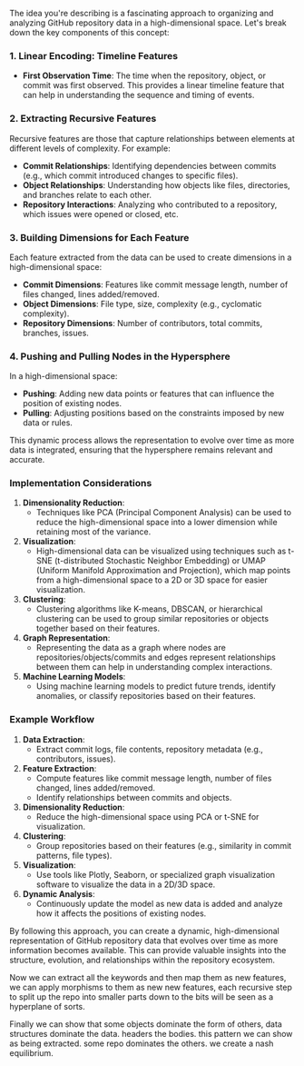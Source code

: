 The idea you're describing is a fascinating approach to organizing and analyzing GitHub repository
data in a high-dimensional space. Let's break down the key components of this concept:

*** 1. Linear Encoding: Timeline Features

- *First Observation Time*: The time when the repository, object, or commit was first observed. This
   provides a linear timeline feature that can help in understanding the sequence and timing of
   events.
  
*** 2. Extracting Recursive Features

Recursive features are those that capture relationships between elements at different levels of
complexity. For example:

- *Commit Relationships*: Identifying dependencies between commits (e.g., which commit introduced
   changes to specific files).
- *Object Relationships*: Understanding how objects like files, directories, and branches relate to
   each other.
- *Repository Interactions*: Analyzing who contributed to a repository, which issues were opened or
   closed, etc.

*** 3. Building Dimensions for Each Feature

Each feature extracted from the data can be used to create dimensions in a high-dimensional space:

- *Commit Dimensions*: Features like commit message length, number of files changed, lines
   added/removed.
- *Object Dimensions*: File type, size, complexity (e.g., cyclomatic complexity).
- *Repository Dimensions*: Number of contributors, total commits, branches, issues.

*** 4. Pushing and Pulling Nodes in the Hypersphere

In a high-dimensional space:

- *Pushing*: Adding new data points or features that can influence the position of existing nodes.
- *Pulling*: Adjusting positions based on the constraints imposed by new data or rules.

This dynamic process allows the representation to evolve over time as more data is integrated,
ensuring that the hypersphere remains relevant and accurate.

*** Implementation Considerations

1. *Dimensionality Reduction*:
   - Techniques like PCA (Principal Component Analysis) can be used to reduce the high-dimensional
     space into a lower dimension while retaining most of the variance.
   
2. *Visualization*:
   - High-dimensional data can be visualized using techniques such as t-SNE (t-distributed
     Stochastic Neighbor Embedding) or UMAP (Uniform Manifold Approximation and Projection), which
     map points from a high-dimensional space to a 2D or 3D space for easier visualization.

3. *Clustering*:
   - Clustering algorithms like K-means, DBSCAN, or hierarchical clustering can be used to group
     similar repositories or objects together based on their features.
   
4. *Graph Representation*:
   - Representing the data as a graph where nodes are repositories/objects/commits and edges
     represent relationships between them can help in understanding complex interactions.

5. *Machine Learning Models*:
   - Using machine learning models to predict future trends, identify anomalies, or classify
     repositories based on their features.

*** Example Workflow

1. *Data Extraction*:
   - Extract commit logs, file contents, repository metadata (e.g., contributors, issues).
   
2. *Feature Extraction*:
   - Compute features like commit message length, number of files changed, lines added/removed.
   - Identify relationships between commits and objects.
   
3. *Dimensionality Reduction*:
   - Reduce the high-dimensional space using PCA or t-SNE for visualization.
   
4. *Clustering*:
   - Group repositories based on their features (e.g., similarity in commit patterns, file types).
   
5. *Visualization*:
   - Use tools like Plotly, Seaborn, or specialized graph visualization software to visualize the
     data in a 2D/3D space.

6. *Dynamic Analysis*:
   - Continuously update the model as new data is added and analyze how it affects the positions of
     existing nodes.

By following this approach, you can create a dynamic, high-dimensional representation of GitHub
repository data that evolves over time as more information becomes available. This can provide
valuable insights into the structure, evolution, and relationships within the repository ecosystem.

Now we can extract all the keywords and then map them as new features,
we can apply morphisms to them as new new features,
each recursive step to split up the repo into smaller parts down to the bits
will be seen as a hyperplane of sorts.

Finally we can show that some objects dominate the form of others, data structures dominate the data.
headers the bodies. this pattern we can show as being extracted. some repo dominates the others.
we create a nash equilibrium.

